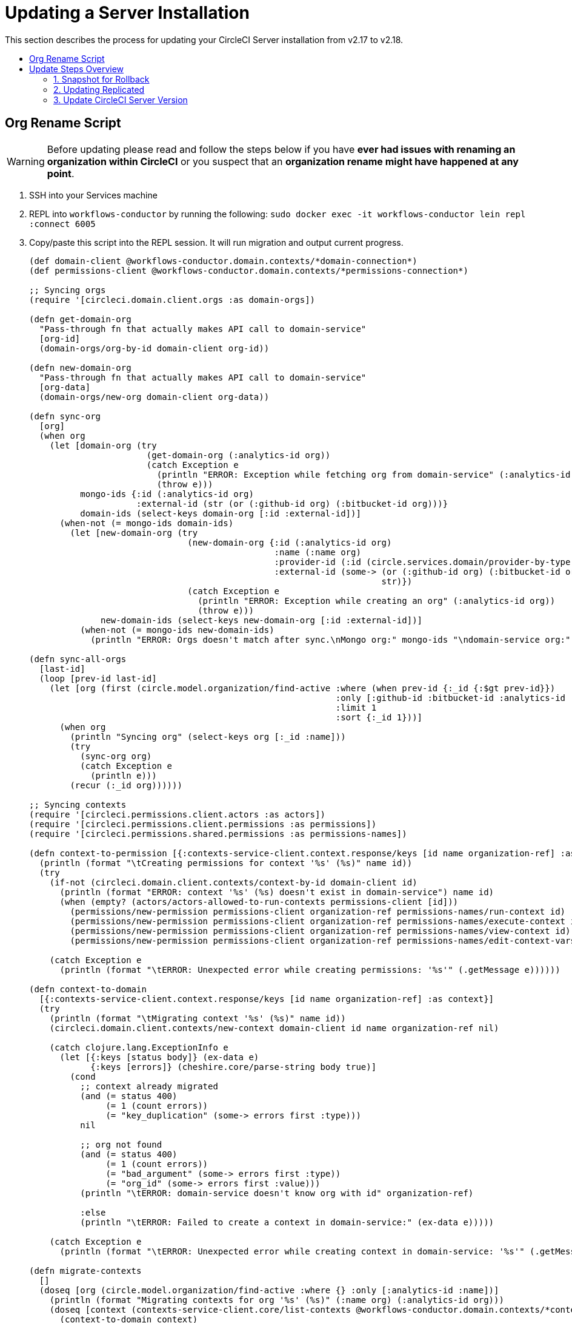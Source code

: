 = Updating a Server Installation
:page-layout: classic-docs
:page-liquid:
:icons: font
:toc: macro
:toc-title:

This section describes the process for updating your CircleCI Server installation from v2.17 to v2.18.

toc::[]

== Org Rename Script

WARNING: Before updating please read and follow the steps below if you have **ever had issues with renaming an organization within CircleCI**
or you suspect that an **organization rename might have happened at any point**.

. SSH into your Services machine
. REPL into `workflows-conductor` by running the following: `sudo docker exec -it workflows-conductor lein repl :connect 6005`
. Copy/paste this script into the REPL session. It will run migration and output current progress.
+
```

(def domain-client @workflows-conductor.domain.contexts/*domain-connection*)
(def permissions-client @workflows-conductor.domain.contexts/*permissions-connection*)
​
;; Syncing orgs
(require '[circleci.domain.client.orgs :as domain-orgs])
​
(defn get-domain-org
  "Pass-through fn that actually makes API call to domain-service"
  [org-id]
  (domain-orgs/org-by-id domain-client org-id))
​
(defn new-domain-org
  "Pass-through fn that actually makes API call to domain-service"
  [org-data]
  (domain-orgs/new-org domain-client org-data))
​
(defn sync-org
  [org]
  (when org
    (let [domain-org (try
                       (get-domain-org (:analytics-id org))
                       (catch Exception e
                         (println "ERROR: Exception while fetching org from domain-service" (:analytics-id org))
                         (throw e)))
          mongo-ids {:id (:analytics-id org)
                     :external-id (str (or (:github-id org) (:bitbucket-id org)))}
          domain-ids (select-keys domain-org [:id :external-id])]
      (when-not (= mongo-ids domain-ids)
        (let [new-domain-org (try
                               (new-domain-org {:id (:analytics-id org)
                                                :name (:name org)
                                                :provider-id (:id (circle.services.domain/provider-by-type (:vcs-type org)))
                                                :external-id (some-> (or (:github-id org) (:bitbucket-id org))
                                                                     str)})
                               (catch Exception e
                                 (println "ERROR: Exception while creating an org" (:analytics-id org))
                                 (throw e)))
              new-domain-ids (select-keys new-domain-org [:id :external-id])]
          (when-not (= mongo-ids new-domain-ids)
            (println "ERROR: Orgs doesn't match after sync.\nMongo org:" mongo-ids "\ndomain-service org:" domain-ids)))))))
​
(defn sync-all-orgs
  [last-id]
  (loop [prev-id last-id]
    (let [org (first (circle.model.organization/find-active :where (when prev-id {:_id {:$gt prev-id}})
                                                            :only [:github-id :bitbucket-id :analytics-id :name :vcs-type]
                                                            :limit 1
                                                            :sort {:_id 1}))]
      (when org
        (println "Syncing org" (select-keys org [:_id :name]))
        (try
          (sync-org org)
          (catch Exception e
            (println e)))
        (recur (:_id org))))))
​
;; Syncing contexts
(require '[circleci.permissions.client.actors :as actors])
(require '[circleci.permissions.client.permissions :as permissions])
(require '[circleci.permissions.shared.permissions :as permissions-names])
​
(defn context-to-permission [{:contexts-service-client.context.response/keys [id name organization-ref] :as context}]
  (println (format "\tCreating permissions for context '%s' (%s)" name id))
  (try
    (if-not (circleci.domain.client.contexts/context-by-id domain-client id)
      (println (format "ERROR: context '%s' (%s) doesn't exist in domain-service") name id)
      (when (empty? (actors/actors-allowed-to-run-contexts permissions-client [id]))
        (permissions/new-permission permissions-client organization-ref permissions-names/run-context id)
        (permissions/new-permission permissions-client organization-ref permissions-names/execute-context id)
        (permissions/new-permission permissions-client organization-ref permissions-names/view-context id)
        (permissions/new-permission permissions-client organization-ref permissions-names/edit-context-vars id)))
​
    (catch Exception e
      (println (format "\tERROR: Unexpected error while creating permissions: '%s'" (.getMessage e))))))
​
(defn context-to-domain
  [{:contexts-service-client.context.response/keys [id name organization-ref] :as context}]
  (try
    (println (format "\tMigrating context '%s' (%s)" name id))
    (circleci.domain.client.contexts/new-context domain-client id name organization-ref nil)
​
    (catch clojure.lang.ExceptionInfo e
      (let [{:keys [status body]} (ex-data e)
            {:keys [errors]} (cheshire.core/parse-string body true)]
        (cond
          ;; context already migrated
          (and (= status 400)
               (= 1 (count errors))
               (= "key_duplication" (some-> errors first :type)))
          nil
​
          ;; org not found
          (and (= status 400)
               (= 1 (count errors))
               (= "bad_argument" (some-> errors first :type))
               (= "org_id" (some-> errors first :value)))
          (println "\tERROR: domain-service doesn't know org with id" organization-ref)
​
          :else
          (println "\tERROR: Failed to create a context in domain-service:" (ex-data e)))))
​
    (catch Exception e
      (println (format "\tERROR: Unexpected error while creating context in domain-service: '%s'" (.getMessage e))))))
​
(defn migrate-contexts
  []
  (doseq [org (circle.model.organization/find-active :where {} :only [:analytics-id :name])]
    (println (format "Migrating contexts for org '%s' (%s)" (:name org) (:analytics-id org)))
    (doseq [context (contexts-service-client.core/list-contexts @workflows-conductor.domain.contexts/*contexts-connection* (:analytics-id org))]
      (context-to-domain context)
      (context-to-permission context))))
​
(defn migrate
  []
  (println "===== Syncing orgs =====\n")
  (sync-all-orgs nil)
  (println "\n==== Syncing contexts =====\n")
  (migrate-contexts))
​
(migrate)
```

. If any `ERROR` messages are present in the output please report back to your CSM or reach out to support.

== Update Steps Overview

Following is an overview of the CircleCI Server update steps. Each stage is described in detail below.

* Take a snapshot of your installation so you can rollback later if necessary (optional but recommended)
* Update Replicated and check you are running Docker v17.12.1, update if necessary
* Install the latest version of CircleCI Server

=== 1. Snapshot for Rollback

To take a snapshot of your installation:

. Go to the Management Console (e.g. `your-circleci-hostname.com:8800`) and click Stop Now to stop the CircleCI service.
+
.Stop CircleCI
image::stop_replicated.png[Stop CircleCI]
. Ensure no jobs are running on the nomad clients – you can check this by running `nomad status`
. Navigate to the AWS EC2 management console and select your Services machine instance
. Select Actions > Image > Create Image – Select the No Reboot option if you want to avoid downtime at this point. This image creation step creates an AMI that can be readily launched as a new EC2 instance to restore your installation.
+
.Snapshot Image Creation
image::create_snapshot.png[Snapshot Image Creation]

NOTE: It is also possible to automate this process with the AWS API. Subsequent AMIs/snapshots are only as large as the difference (changed blocks) since the last snapshot, such that storage costs are not necessarily larger for more frequent snapshots, see Amazon's EBS snapshot billing document for details.
Once you have the snapshot you are free to make changes on the Services machine.

If you do need to rollback at any point, see our https://circleci.com/docs/2.0/backup/#restoring-from-backup[guide to restoring from a backup].

=== 2. Updating Replicated

==== Prerequisites

* Your installation is Ubuntu 14.04 or 16.04 based
* You are running replicated version >=2.10.3 on your services machine. Check by running the following:
+
```shell
replicated --version
```
// do they need to SSH into the services machine and run this? Actually we need to point them to what to do if their version of Replicated is pre 2.10.3 here
* Your installation is **not** airgapped and you can access the internet from it

==== Preparations

CAUTION: Remember to take a snapshot (described above) before starting the Replicated update process

. Stop the CircleCI application:
+
```shell
replicatedctl app stop
```
+
Application shutdown takes a few minutes. Please check the administration dashboard and wait for the status to become “Stopped” before continuing. You can also run the following command to view the app status:
// is this what we want them to do generally? In the step above we're saying to stop replicated from the dashboard
+
```shell
replicatedctl app status inspect
```
+
Example Output:
+
```shell
[
    {
        "AppID": "edd9471be0bc4ea04dfca94718ddf621",
        "Sequence": 2439,
        "State": "stopped",
        "DesiredState": "stopped",
        "Error": "",
        "IsCancellable": false,
        "IsTransitioning": false,
        "LastModifiedAt": "2018-10-23T22:00:21.314987894Z"
    }
]
```

. For the replicated update to succeed, it is necessary to update docker to the recommended version, 17.12.1:
// should there be a step to check Docker version first?
+
```shell
sudo apt-get install docker-ce=17.12.1~ce-0~ubuntu
```

. Pin the Docker version using the following command:
+
```shell
sudo apt-mark hold docker-ce
```

==== Perform Update

. Perform the Replicated update by executing the update script as follows:
+
```shell
curl -sSL "https://get.replicated.com/docker?replicated_tag=2.38.0" | sudo bash
```
+
Double-check your replicated and docker versions:
+
```shell
replicatedctl version    # 2.38.0
docker -v                # 17.12.1
```

. Restart the app with
+
```shell
replicatedctl app start
```
+
The application will take a few minutes to spin up. You can check the progress in the administration dashboard or by executing;
+
```shell
replicatedctl app status inspect
```
+
Example output:
+
```shell
[
    {
        "AppID": "edd9471be0bc4ea04dfca94718ddf621",
        "Sequence": 2439,
        "State": "started",
        "DesiredState": "started",
        "Error": "",
        "IsCancellable": true,
        "IsTransitioning": true,
        "LastModifiedAt": "2018-10-23T22:04:05.00374451Z"
    }
]
```

=== 3. Update CircleCI Server Version

. Once you are running the latest version of Replicated, click the View Update button in the Management Console dashboard.
// insert image when I have it
. Click Install next to the version you wish to install.
// insert image when I have it
+
The install process may take several minutes, and the install status will be displayed both on the Releases page and the main Dashboard.
. Once the installation is finished, navigate to the Dashboard to start your installation - Note the middle box on the Dashboard will read "CircleCI is up to date" when you are running the latest version.
